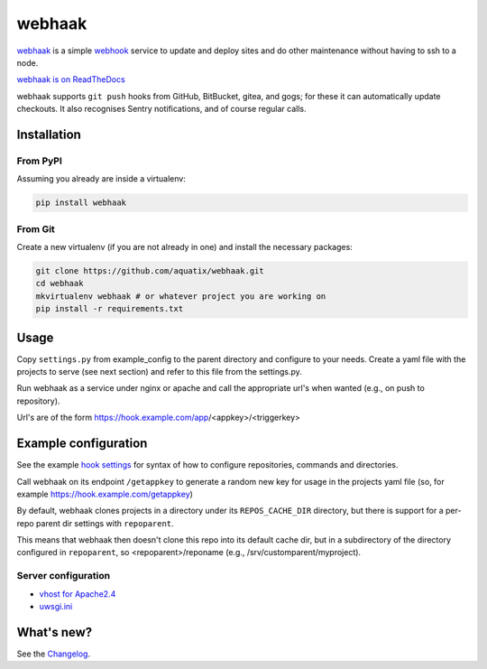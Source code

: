 webhaak
=======

|PyPI version| |PyPI downloads| |PyPI license| |Code health|

`webhaak`_ is a simple `webhook`_ service to update and deploy sites and do
other maintenance without having to ssh to a node.

`webhaak is on ReadTheDocs <https://webhaak.readthedocs.io/en/latest/>`_

webhaak supports ``git push`` hooks from GitHub, BitBucket, gitea, and gogs; for these it can automatically update checkouts. It also recognises Sentry notifications, and of course regular calls.


Installation
------------

From PyPI
~~~~~~~~~

Assuming you already are inside a virtualenv:

.. code-block:: bash

    pip install webhaak

From Git
~~~~~~~~

Create a new virtualenv (if you are not already in one) and install the
necessary packages:

.. code-block:: bash

    git clone https://github.com/aquatix/webhaak.git
    cd webhaak
    mkvirtualenv webhaak # or whatever project you are working on
    pip install -r requirements.txt


Usage
-----

Copy ``settings.py`` from example_config to the parent directory and
configure to your needs. Create a yaml file with the projects to serve (see
next section) and refer to this file from the settings.py.

Run webhaak as a service under nginx or apache and call the appropriate
url's when wanted (e.g., on push to repository).

Url's are of the form https://hook.example.com/app/<appkey>/<triggerkey>


Example configuration
---------------------

See the example `hook settings`_ for syntax of how to configure
repositories, commands and directories.

Call webhaak on its endpoint ``/getappkey`` to generate a random new key for
usage in the projects yaml file (so, for example https://hook.example.com/getappkey)

By default, webhaak clones projects in a directory under its
``REPOS_CACHE_DIR`` directory, but there is support for a per-repo parent dir
settings with ``repoparent``.

This means that webhaak then doesn't clone this repo into its default cache
dir, but in a subdirectory of the directory configured in ``repoparent``, so
<repoparent>/reponame (e.g., /srv/customparent/myproject).


Server configuration
~~~~~~~~~~~~~~~~~~~~

* `vhost for Apache2.4`_
* `uwsgi.ini`_


What's new?
-----------

See the `Changelog`_.


.. _webhaak: https://github.com/aquatix/webhaak
.. _webhook: https://en.wikipedia.org/wiki/Webhook
.. |PyPI version| image:: https://img.shields.io/pypi/v/webhaak.svg
   :target: https://pypi.python.org/pypi/webhaak/
.. |PyPI downloads| image:: https://img.shields.io/pypi/dm/webhaak.svg
   :target: https://pypi.python.org/pypi/webhaak/
.. |PyPI license| image:: https://img.shields.io/github/license/aquatix/webhaak.svg
   :target: https://pypi.python.org/pypi/webhaak/
.. |Code health| image:: https://landscape.io/github/aquatix/webhaak/master/landscape.svg?style=flat
   :target: https://landscape.io/github/aquatix/webhaak/master
   :alt: Code Health
.. _hook settings: https://github.com/aquatix/webhaak/blob/master/example_config/examples.yaml
.. _vhost for Apache2.4: https://github.com/aquatix/webhaak/blob/master/example_config/apache_vhost.conf
.. _uwsgi.ini: https://github.com/aquatix/webhaak/blob/master/example_config/uwsgi.ini
.. _Changelog: https://github.com/aquatix/webhaak/blob/master/CHANGELOG.md

